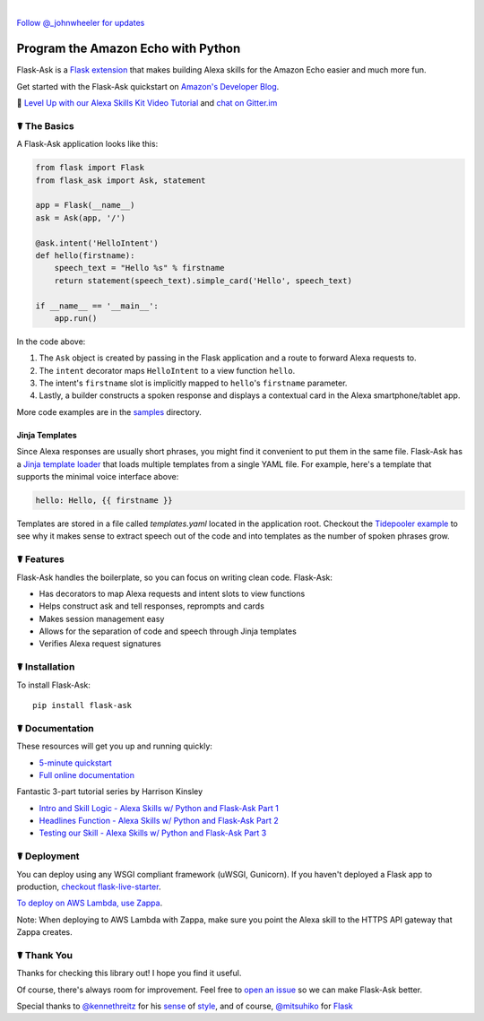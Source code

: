 
.. image:: http://flask-ask.readthedocs.io/en/latest/_images/logo-full.png

|

|Bird|_ `Follow @_johnwheeler for updates <https://twitter.com/_johnwheeler>`_

.. |Bird| image:: http://i.imgur.com/UUARvmc.png
.. _Bird: https://twitter.com/_johnwheeler

===================================
Program the Amazon Echo with Python
===================================

Flask-Ask is a `Flask extension <http://flask.pocoo.org/extensions/>`_ that makes building Alexa skills for the Amazon Echo easier and much more fun.

Get started with the Flask-Ask quickstart on `Amazon's Developer Blog <https://developer.amazon.com/public/community/post/Tx14R0IYYGH3SKT/Flask-Ask-A-New-Python-Framework-for-Rapid-Alexa-Skills-Kit-Development>`_.

👊 `Level Up with our Alexa Skills Kit Video Tutorial <https://alexatutorial.com/>`_ and `chat on Gitter.im <https://gitter.im/johnwheeler/flask-ask/>`_ 

☤ The Basics
===============

A Flask-Ask application looks like this:

.. code-block:: python

  from flask import Flask
  from flask_ask import Ask, statement

  app = Flask(__name__)
  ask = Ask(app, '/')

  @ask.intent('HelloIntent')
  def hello(firstname):
      speech_text = "Hello %s" % firstname
      return statement(speech_text).simple_card('Hello', speech_text)

  if __name__ == '__main__':
      app.run()

In the code above:

#. The ``Ask`` object is created by passing in the Flask application and a route to forward Alexa requests to.
#. The ``intent`` decorator maps ``HelloIntent`` to a view function ``hello``.
#. The intent's ``firstname`` slot is implicitly mapped to ``hello``'s ``firstname`` parameter.
#. Lastly, a builder constructs a spoken response and displays a contextual card in the Alexa smartphone/tablet app.

More code examples are in the `samples <https://github.com/johnwheeler/flask-ask/tree/master/samples>`_ directory.

Jinja Templates
---------------

Since Alexa responses are usually short phrases, you might find it convenient to put them in the same file.
Flask-Ask has a `Jinja template loader <http://jinja.pocoo.org/docs/dev/api/#loaders>`_ that loads
multiple templates from a single YAML file. For example, here's a template that supports the minimal voice interface
above:

.. code-block:: yaml

    hello: Hello, {{ firstname }}
    
Templates are stored in a file called `templates.yaml` located in the application root. Checkout the `Tidepooler example <https://github.com/johnwheeler/flask-ask/tree/master/samples/tidepooler>`_ to see why it makes sense to extract speech out of the code and into templates as the number of spoken phrases grow.

☤ Features
===============

Flask-Ask handles the boilerplate, so you can focus on writing clean code. Flask-Ask:

* Has decorators to map Alexa requests and intent slots to view functions
* Helps construct ask and tell responses, reprompts and cards
* Makes session management easy
* Allows for the separation of code and speech through Jinja templates
* Verifies Alexa request signatures

☤ Installation
===============

To install Flask-Ask::

  pip install flask-ask

☤ Documentation
===============

These resources will get you up and running quickly:

* `5-minute quickstart <https://www.youtube.com/watch?v=cXL8FDUag-s>`_
* `Full online documentation <https://alexatutorial.com/flask-ask/>`_

Fantastic 3-part tutorial series by Harrison Kinsley

* `Intro and Skill Logic - Alexa Skills w/ Python and Flask-Ask Part 1 <https://pythonprogramming.net/intro-alexa-skill-flask-ask-python-tutorial/>`_
* `Headlines Function - Alexa Skills w/ Python and Flask-Ask Part 2 <https://pythonprogramming.net/headlines-function-alexa-skill-flask-ask-python-tutorial/>`_
* `Testing our Skill - Alexa Skills w/ Python and Flask-Ask Part 3 <https://pythonprogramming.net/testing-deploying-alexa-skill-flask-ask-python-tutorial/>`_

☤ Deployment
===============

You can deploy using any WSGI compliant framework (uWSGI, Gunicorn). If you haven't deployed a Flask app to production, `checkout flask-live-starter <https://github.com/johnwheeler/flask-live-starter>`_.

`To deploy on AWS Lambda, use Zappa <https://github.com/Miserlou/Zappa>`_.

Note: When deploying to AWS Lambda with Zappa, make sure you point the Alexa skill to the HTTPS API gateway that Zappa creates.

☤ Thank You
===============

Thanks for checking this library out! I hope you find it useful.

Of course, there's always room for improvement.
Feel free to `open an issue <https://github.com/johnwheeler/flask-ask/issues>`_ so we can make Flask-Ask better.

Special thanks to `@kennethreitz <https://github.com/kennethreitz>`_ for his `sense <http://docs.python-requests.org/en/master/>`_ of `style <https://github.com/kennethreitz/records/blob/master/README.rst>`_, and of course, `@mitsuhiko <https://github.com/mitsuhiko>`_ for `Flask <https://www.palletsprojects.com/p/flask/>`_
